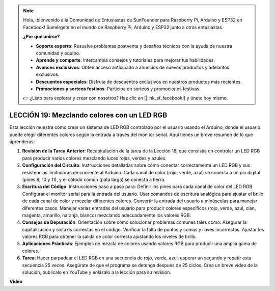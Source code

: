 .. note::

    Hola, ¡bienvenido a la Comunidad de Entusiastas de SunFounder para Raspberry Pi, Arduino y ESP32 en Facebook! Sumérgete en el mundo de Raspberry Pi, Arduino y ESP32 junto a otros entusiastas.

    **¿Por qué unirse?**

    - **Soporte experto**: Resuelve problemas postventa y desafíos técnicos con la ayuda de nuestra comunidad y equipo.
    - **Aprende y comparte**: Intercambia consejos y tutoriales para mejorar tus habilidades.
    - **Avances exclusivos**: Obtén acceso anticipado a anuncios de nuevos productos y adelantos exclusivos.
    - **Descuentos especiales**: Disfruta de descuentos exclusivos en nuestros productos más recientes.
    - **Promociones y sorteos festivos**: Participa en sorteos y promociones festivas.

    👉 ¿Listo para explorar y crear con nosotros? Haz clic en [|link_sf_facebook|] y únete hoy mismo.

LECCIÓN 19: Mezclando colores con un LED RGB
================================================

Esta lección muestra cómo crear un sistema de LED RGB controlado por el usuario usando el Arduino, donde el usuario puede elegir diferentes colores según la entrada a través del monitor serial. Aquí tienes un breve resumen de lo que aprenderás:

1. **Revisión de la Tarea Anterior**: Recapitulación de la tarea de la Lección 18, que consistía en controlar un LED RGB para producir varios colores mezclando luces rojas, verdes y azules.
2. **Configuración del Circuito**: Instrucciones detalladas sobre cómo conectar correctamente un LED RGB y sus resistencias limitadoras de corriente al Arduino. Cada canal de color (rojo, verde, azul) se conecta a un pin digital (pines 9, 10 y 11), y el cátodo común (pata larga) se conecta a tierra.
3. **Escritura del Código**: Instrucciones paso a paso para: Definir los pines para cada canal de color del LED RGB. Configurar el monitor serial para la entrada del usuario. Usar comandos de escritura analógica para ajustar el brillo de cada canal de color y mezclar diferentes colores. Convertir la entrada del usuario a minúsculas para manejar diferentes casos. Manejar varias entradas del usuario para producir colores específicos (rojo, verde, azul, cian, magenta, amarillo, naranja, blanco) mezclando adecuadamente los valores RGB.
4. **Consejos de Depuración**: Orientación sobre cómo solucionar problemas comunes tales como: Asegurar la capitalización y sintaxis correctas en el código. Verificar la falta de puntos y comas y llaves incorrectas. Ajustar los valores RGB para obtener la salida de color correcta ajustando los niveles de brillo.
5. **Aplicaciones Prácticas**: Ejemplos de mezcla de colores usando valores RGB para producir una amplia gama de colores.
6. **Tarea**: Hacer parpadear el LED RGB en una secuencia de rojo, verde, azul, esperar un segundo y repetir esta secuencia 25 veces. Asegúrate de que el programa se detenga después de 25 ciclos. Crea un breve video de la solución, publícalo en YouTube y enlázalo a la lección para su revisión.

**Video**

.. raw:: html

    <iframe width="700" height="500" src="https://www.youtube.com/embed/YniHyGypG9w?si=o9Q1tTC1X1B9teef" title="Reproductor de video de YouTube" frameborder="0" allow="accelerometer; autoplay; clipboard-write; encrypted-media; gyroscope; picture-in-picture; web-share" allowfullscreen></iframe>

